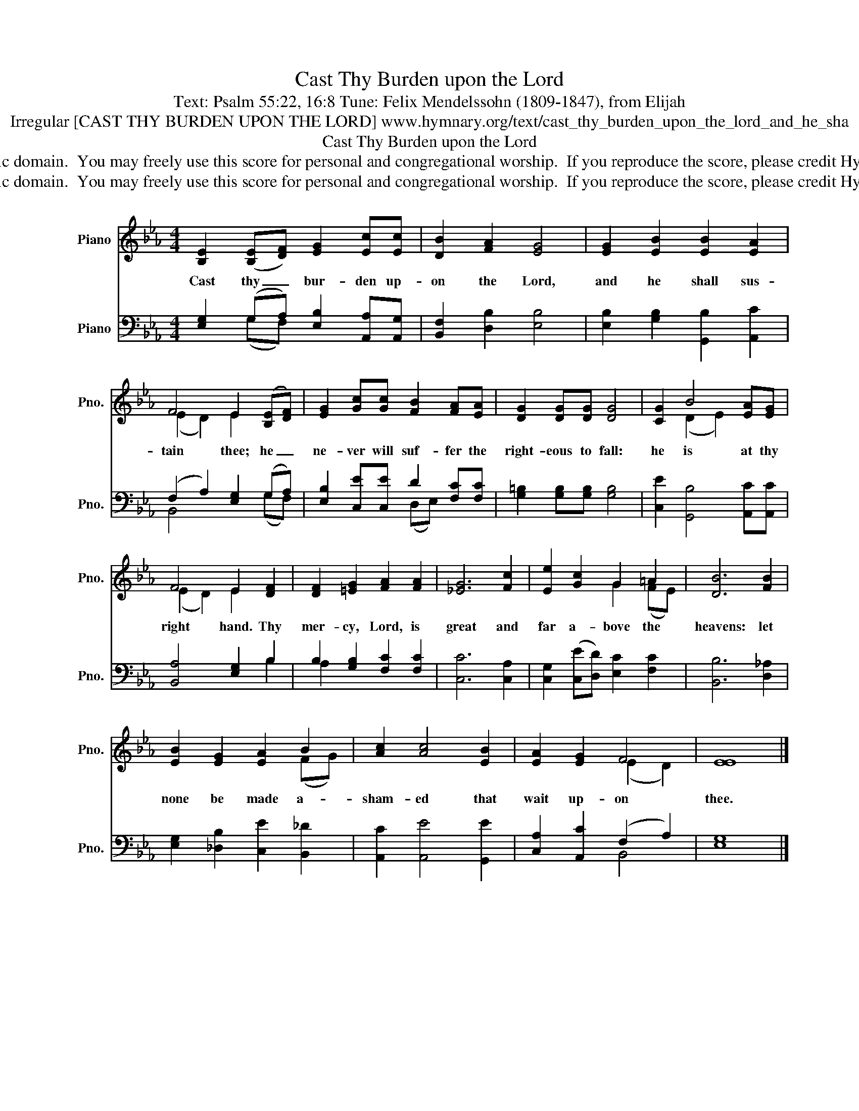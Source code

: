 X:1
T:Cast Thy Burden upon the Lord
T:Text: Psalm 55:22, 16:8 Tune: Felix Mendelssohn (1809-1847), from Elijah
T:Irregular [CAST THY BURDEN UPON THE LORD] www.hymnary.org/text/cast_thy_burden_upon_the_lord_and_he_sha
T:Cast Thy Burden upon the Lord
T:This hymn is in the public domain.  You may freely use this score for personal and congregational worship.  If you reproduce the score, please credit Hymnary.org as the source. 
T:This hymn is in the public domain.  You may freely use this score for personal and congregational worship.  If you reproduce the score, please credit Hymnary.org as the source. 
Z:This hymn is in the public domain.  You may freely use this score for personal and congregational worship.  If you reproduce the score, please credit Hymnary.org as the source.
%%score ( 1 2 ) ( 3 4 )
L:1/8
M:4/4
K:Eb
V:1 treble nm="Piano" snm="Pno."
V:2 treble 
V:3 bass nm="Piano" snm="Pno."
V:4 bass 
V:1
 [B,E]2 (([B,E][DF])) [EG]2 [Ec][Ec] | [DB]2 [FA]2 [EG]4 | [EG]2 [EB]2 [EB]2 [EA]2 | %3
w: Cast thy _ bur- den up-|on the Lord,|and he shall sus-|
 F4 E2 (([B,E][DF])) | [EG]2 [Gc][Gc] [FB]2 [FA][EA] | [DG]2 [DG][DG] [DG]4 | [CG]2 B4 [EA][EG] | %7
w: tain thee; he _|ne- ver will suf- fer the|right- eous to fall:|he is at thy|
 F4 E2 [DF]2 | [DF]2 [=EG]2 [FA]2 [FA]2 | [_EG]6 [Fc]2 | [Ee]2 [Gc]2 G2 =A2 | [DB]6 [FB]2 | %12
w: right hand. Thy|mer- cy, Lord, is|great and|far a- bove the|heavens: let|
 [EB]2 [EG]2 [EA]2 B2 | [Ac]2 [Ac]4 [EB]2 | [EA]2 [EG]2 F4 | [EE]8 |] %16
w: none be made a-|sham- ed that|wait up- on|thee.|
V:2
 x8 | x8 | x8 | (E2 D2) E2 x2 | x8 | x8 | x2 (D2 E2) x2 | (E2 D2) E2 x2 | x8 | x8 | x4 G2 (FE) | %11
 x8 | x6 (FG) | x8 | x4 (E2 D2) | x8 |] %16
V:3
 [E,G,]2 (G,A,) [E,B,]2 [A,,A,][A,,G,] | [B,,F,]2 [D,B,]2 [E,B,]4 | %2
 [E,B,]2 [G,B,]2 [G,,B,]2 [A,,C]2 | (F,2 A,2) [E,G,]2 (G,A,) | [E,B,]2 [C,E][C,E] D2 [F,C][F,C] | %5
 [G,=B,]2 [G,B,][G,B,] [G,B,]4 | [C,E]2 [G,,B,]4 [A,,C][A,,C] | [B,,A,]4 [E,G,]2 B,2 | %8
 B,2 [G,B,]2 [F,C]2 [F,C]2 | [C,C]6 [C,A,]2 | [C,G,]2 (([C,E][D,D])) [E,C]2 [F,C]2 | %11
 [B,,B,]6 [D,_A,]2 | [E,G,]2 [_D,B,]2 [C,E]2 [B,,_D]2 | [A,,C]2 [A,,E]4 [G,,E]2 | %14
 [C,A,]2 [A,,C]2 (F,2 A,2) | [E,G,]8 |] %16
V:4
 x2 (G,F,) x4 | x8 | x8 | B,,4 x2 (G,F,) | x4 (D,E,) x2 | x8 | x8 | x6 B,2 | A,2 x6 | x8 | x8 | %11
 x8 | x8 | x8 | x4 B,,4 | x8 |] %16

